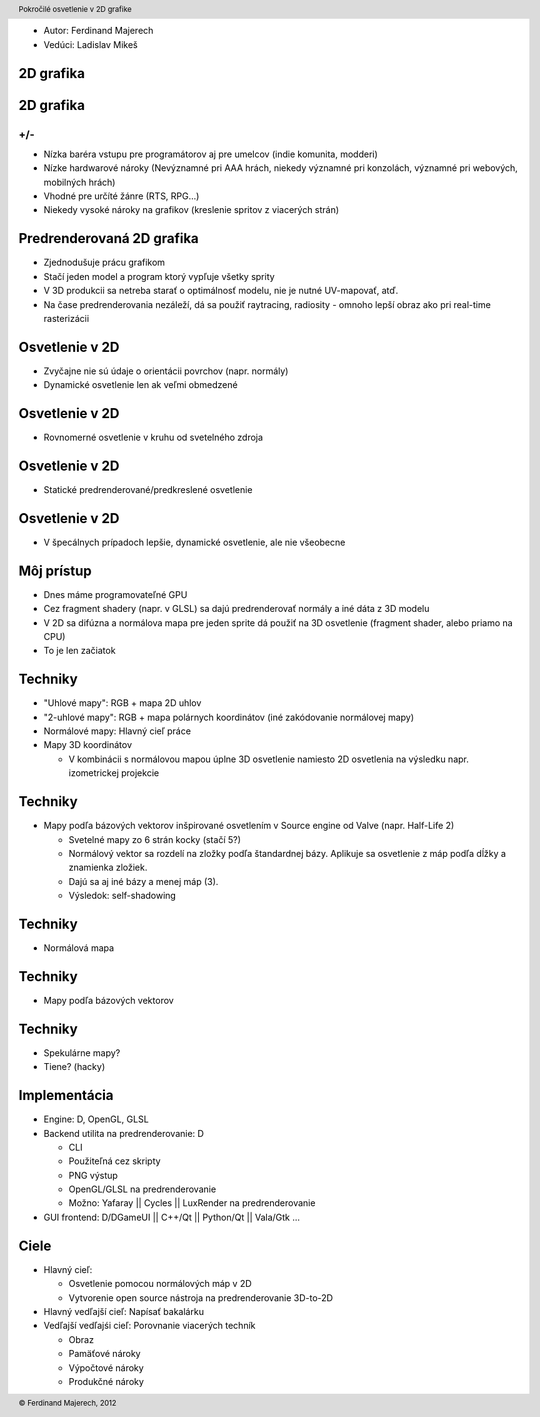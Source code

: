 
* Autor: Ferdinand Majerech
* Vedúci: Ladislav Mikeš

2D grafika
----------------------

.. image:: dopefish.gif
   :align: center

2D grafika
----------------------

+/-
^^^^^^

* Nízka baréra vstupu pre programátorov aj pre umelcov
  (indie komunita, modderi)

* Nízke hardwarové nároky 
  (Nevýznamné pri AAA hrách, niekedy významné pri konzolách,
  významné pri webových, mobilných hrách)
 
* Vhodné pre určíté žánre (RTS, RPG...)

* Niekedy vysoké nároky na grafikov (kreslenie spritov z viacerých strán)

Predrenderovaná 2D grafika 
--------------------------

* Zjednodušuje prácu grafikom

* Stačí jeden model a program ktorý vypľuje všetky sprity

* V 3D produkcii sa netreba starať o optimálnosť modelu,
  nie je nutné UV-mapovať, atď.

* Na čase predrenderovania nezáleží, dá sa použiť raytracing,
  radiosity - omnoho lepší obraz ako pri real-time rasterizácii

Osvetlenie v 2D
---------------

* Zvyčajne nie sú údaje o orientácii povrchov (napr. normály)

* Dynamické osvetlenie len ak veľmi obmedzené

Osvetlenie v 2D
---------------

* Rovnomerné osvetlenie v kruhu od svetelného zdroja

  .. image:: circle_lighting.jpg
     :align: center
     :width: 6cm

Osvetlenie v 2D
---------------

* Statické predrenderované/predkreslené osvetlenie

  .. image:: prerendered_lighting.jpg
     :align: center
     :width: 6cm

Osvetlenie v 2D
---------------

* V špecálnych prípadoch lepšie, dynamické 
  osvetlenie, ale nie všeobecne

  .. image:: topdown_shadows.jpg
     :align: center
     :width: 6cm

Môj prístup
-----------

* Dnes máme programovateľné GPU

* Cez fragment shadery (napr. v GLSL) sa dajú predrenderovať normály 
  a iné dáta z 3D modelu

* V 2D sa difúzna a normálova mapa pre jeden sprite
  dá použiť na 3D osvetlenie (fragment shader, alebo priamo
  na CPU)

* To je len začiatok


Techniky
--------

* "Uhlové mapy": RGB  + mapa 2D uhlov

* "2-uhlové mapy": RGB + mapa polárnych koordinátov (iné zakódovanie normálovej mapy)

* Normálové mapy: Hlavný cieľ práce

* Mapy 3D koordinátov 
  
  - V kombinácii s normálovou mapou
    úplne 3D osvetlenie namiesto 2D osvetlenia na výsledku 
    napr. izometrickej projekcie


Techniky
--------

* Mapy podľa bázových vektorov
  inšpirované osvetlením v Source engine od Valve
  (napr. Half-Life 2)

  - Svetelné mapy zo 6 strán kocky (stačí 5?)

  - Normálový vektor sa rozdelí na zložky podľa štandardnej bázy.
    Aplikuje sa osvetlenie z máp podľa dĺžky a znamienka zložiek.

  - Dajú sa aj iné bázy a menej máp (3).

  - Výsledok: self-shadowing

Techniky
--------

* Normálová mapa

  .. image:: normal_lighting.png
     :align: center
     :width: 9cm

Techniky
--------

* Mapy podľa bázových vektorov

  .. image:: basis_lighting.png
     :align: center
     :width: 9cm

Techniky
--------

* Spekulárne mapy?

* Tiene? (hacky)

Implementácia
---------------------

* Engine: D, OpenGL, GLSL
* Backend utilita na predrenderovanie: D

  - CLI
  - Použiteľná cez skripty
  - PNG výstup
  - OpenGL/GLSL na predrenderovanie
  - Možno: Yafaray || Cycles || LuxRender na predrenderovanie

* GUI frontend: D/DGameUI || C++/Qt || Python/Qt || Vala/Gtk ...

Ciele
-----

* Hlavný cieľ: 
  
  - Osvetlenie pomocou normálových máp v 2D
  - Vytvorenie open source nástroja na predrenderovanie 3D-to-2D

* Hlavný vedľajší cieľ: Napísať bakalárku

* Vedľajší vedľajśi cieľ: Porovnanie viacerých techník

  - Obraz
  - Pamäťové nároky
  - Výpočtové nároky
  - Produkčné nároky

.. header::

        Pokročilé osvetlenie v 2D grafike

.. footer::

        © Ferdinand Majerech, 2012
